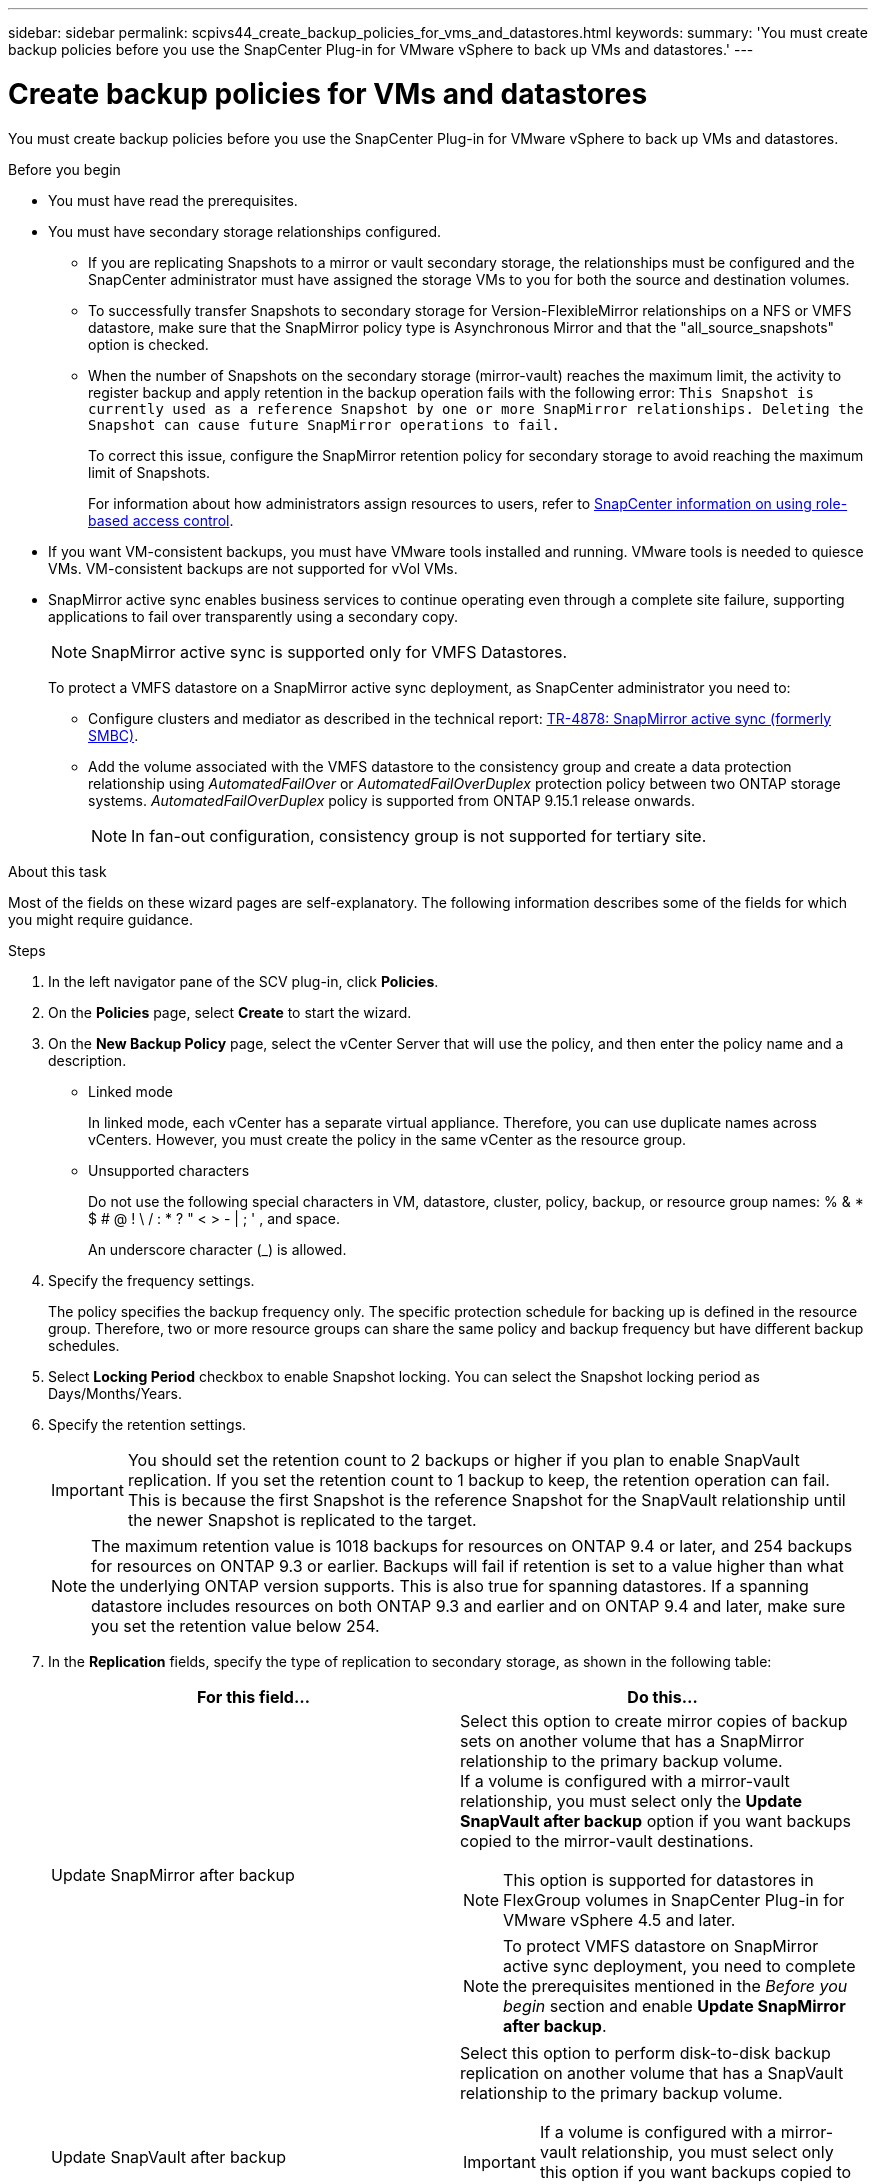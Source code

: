 ---
sidebar: sidebar
permalink: scpivs44_create_backup_policies_for_vms_and_datastores.html
keywords:
summary: 'You must create backup policies before you use the SnapCenter Plug-in for VMware vSphere to back up VMs and datastores.'
---

= Create backup policies for VMs and datastores
:hardbreaks:
:nofooter:
:icons: font
:linkattrs:
:imagesdir: ./media/


[.lead]
You must create backup policies before you use the SnapCenter Plug-in for VMware vSphere to back up VMs and datastores.

.Before you begin

* You must have read the prerequisites.
* You must have secondary storage relationships configured.
** If you are replicating Snapshots to a mirror or vault secondary storage, the relationships must be configured and the SnapCenter administrator must have assigned the storage VMs to you for both the source and destination volumes.
** To successfully transfer Snapshots to secondary storage for Version-FlexibleMirror relationships on a NFS or VMFS datastore, make sure that the SnapMirror policy type is Asynchronous Mirror and that the "all_source_snapshots" option is checked.
//Updated for BURT 1378132 observation 21, March 2021 Madhulika
** When the number of Snapshots on the secondary storage (mirror-vault) reaches the maximum limit, the activity to register backup and apply retention in the backup operation fails with the following error: `This Snapshot is currently used as a reference Snapshot by one or more SnapMirror relationships. Deleting the Snapshot can cause future SnapMirror operations to fail.`
+
To correct this issue, configure the SnapMirror retention policy for secondary storage to avoid reaching the maximum limit of Snapshots.
+
For information about how administrators assign resources to users, refer to https://docs.netapp.com/us-en/snapcenter/concept/concept_types_of_role_based_access_control_in_snapcenter.html[SnapCenter information on using role-based access control^].

* If you want VM-consistent backups, you must have VMware tools installed and running. VMware tools is needed to quiesce VMs. VM-consistent backups are not supported for vVol VMs.
* SnapMirror active sync enables business services to continue operating even through a complete site failure, supporting applications to fail over transparently using a secondary copy. 
//also known as SnapMirror active sync removed in 5.0 but was added back in SCV6.0
+
[NOTE]
SnapMirror active sync is supported only for VMFS Datastores. 
+
To protect a VMFS datastore on a SnapMirror active sync deployment, as SnapCenter administrator you need to:

**  Configure clusters and mediator as described in the technical report: https://www.netapp.com/pdf.html?item=/media/21888-tr-4878.pdf[TR-4878: SnapMirror active sync (formerly SMBC)].
//updated for SCV6.0
** Add the volume associated with the VMFS datastore to the consistency group and create a data protection relationship using _AutomatedFailOver_ or _AutomatedFailOverDuplex_ protection policy between two ONTAP storage systems. _AutomatedFailOverDuplex_ policy is supported from ONTAP 9.15.1 release onwards.
//updated for SCV6.0 
[NOTE]
In fan-out configuration, consistency group is not supported for tertiary site.
// updated for VMDP-4673 - jani

.About this task

Most of the fields on these wizard pages are self-explanatory. The following information describes some of the fields for which you might require guidance.

.Steps

. In the left navigator pane of the SCV plug-in, click *Policies*.
. On the *Policies* page, select *Create* to start the wizard.
. On the *New Backup Policy* page, select the vCenter Server that will use the policy, and then enter the policy name and a description.
+
* Linked mode
+
In linked mode, each vCenter has a separate virtual appliance. Therefore, you can use duplicate names across vCenters. However, you must create the policy in the same vCenter as the resource group.

* Unsupported characters
//Updated for BURT 1378132 observation 22, March 2021 Madhulika
+
Do not use the following special characters in VM, datastore, cluster, policy, backup, or resource group names: % & * $ # @ ! \ / : * ? " < > - | ; ' , and space.
+
An underscore character (_) is allowed.
// SNAPCDOC-359 updates.
. Specify the frequency settings.
+
The policy specifies the backup frequency only. The specific protection schedule for backing up is defined in the resource group. Therefore, two or more resource groups can share the same policy and backup frequency but have different backup schedules.

. Select *Locking Period* checkbox to enable Snapshot locking. You can select the Snapshot locking period as Days/Months/Years.
// updated for 5.0
. Specify the retention settings.
+
[IMPORTANT]
You should set the retention count to 2 backups or higher if you plan to enable SnapVault replication. If you set the retention count to 1 backup to keep, the retention operation can fail. This is because the first Snapshot is the reference Snapshot for the SnapVault relationship until the newer Snapshot is replicated to the target.
//Updated for BURT 1378132 observation 23, March 2021 Madhulika
+
[NOTE]
The maximum retention value is 1018 backups for resources on ONTAP 9.4 or later, and 254 backups for resources on ONTAP 9.3 or earlier. Backups will fail if retention is set to a value higher than what the underlying ONTAP version supports. This is also true for spanning datastores. If a spanning datastore includes resources on both ONTAP 9.3 and earlier and on ONTAP 9.4 and later, make sure you set the retention value below 254.
// Burt 1363510 May 2022
. In the *Replication* fields, specify the type of replication to secondary storage,  as shown in the following table:
+
|===
|For this field… |Do this…

|Update SnapMirror after backup

a|Select this option to create mirror copies of backup sets on another volume that has a SnapMirror relationship to the primary backup volume.
If a volume is configured with a mirror-vault relationship, you must select only the *Update SnapVault after backup* option if you want backups copied to the mirror-vault destinations.
// BURT 1378132 observation 3, March 2021 Ronya
[NOTE]
This option is supported for datastores in FlexGroup volumes in SnapCenter Plug-in for VMware vSphere 4.5 and later.
[NOTE]
To protect VMFS datastore on SnapMirror active sync deployment, you need to complete the prerequisites mentioned in the _Before you begin_ section and enable *Update SnapMirror after backup*.

|Update SnapVault after backup

a|Select this option to perform disk-to-disk backup replication on another volume that has a SnapVault relationship to the primary backup volume.
[IMPORTANT]
If a volume is configured with a mirror-vault relationship, you must select only this option if you want backups copied to the mirror-vault destinations.

[NOTE]
This option is supported for datastores in FlexGroup volumes in SnapCenter Plug-in for VMware vSphere 4.5 and later.

|Snapshot label
a|Enter an optional, custom label to be added to SnapVault and SnapMirror Snapshots created with this policy.
The Snapshot label helps to distinguish Snapshots created with this policy from other Snapshots on the secondary storage system.

[NOTE]
A maximum of 31 characters is allowed for Snapshot labels.
|===

. Optional: In the *Advanced* fields, select the fields that are needed. The Advanced field details are listed in the following table.
+
|===
|For this field… |Do this…

|VM consistency
a|Check this box to quiesce the VMs and create a VMware snapshot each time the backup job runs.

This option is not supported for vVols. For vVol VMs, only crash-consistent backups are performed.

[IMPORTANT]
You must have VMware tools running on the VM to perform VM consistent backups. If VMware tools is not running, a crash-consistent backup is performed instead.

[NOTE]
When you check the VM consistency box, backup operations might take longer and require more storage space. In this scenario, the VMs are first quiesced, then VMware performs a VM consistent snapshot, then SnapCenter performs its backup operation, and then VM operations are resumed.
VM guest memory is not included in VM consistency Snapshots.

// Ranjith Kumar email 1April2021  Ronya

|Include datastores with
independent disks
|Check this box to include in the backup any datastores with independent disks that contain temporary data.
|Scripts
a|Enter the fully qualified path of the prescript or postscript that you want the SnapCenter Plug-in for VMware vSphere to run before or after backup operations. For example, you can run a script to update SNMP traps, automate alerts, and send logs. The script path is validated at the time the script is executed.

[NOTE]
Prescripts and postscripts must be located on the virtual appliance VM.
To enter multiple scripts, press *Enter* after each script path to list
each script on a separate line. The character ";" is not allowed.
|===

. Click *Add.*
+
You can verify that the policy is created and review the policy configuration by selecting the policy in the Policies page.
